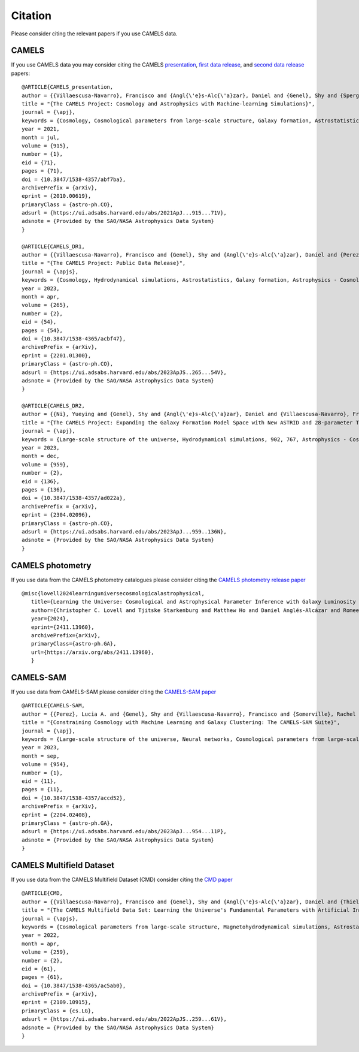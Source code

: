********
Citation
********

Please consider citing the relevant papers if you use CAMELS data.

CAMELS
~~~~~~

If you use CAMELS data you may consider citing the CAMELS `presentation <https://arxiv.org/abs/2010.00619>`_, `first data release <https://arxiv.org/abs/2201.01300>`_, and `second data release <https://arxiv.org/abs/2304.02096>`_ papers:

::

   @ARTICLE{CAMELS_presentation,
   author = {{Villaescusa-Navarro}, Francisco and {Angl{\'e}s-Alc{\'a}zar}, Daniel and {Genel}, Shy and {Spergel}, David N. and {Somerville}, Rachel S. and {Dave}, Romeel and {Pillepich}, Annalisa and {Hernquist}, Lars and {Nelson}, Dylan and {Torrey}, Paul and {Narayanan}, Desika and {Li}, Yin and {Philcox}, Oliver and {La Torre}, Valentina and {Maria Delgado}, Ana and {Ho}, Shirley and {Hassan}, Sultan and {Burkhart}, Blakesley and {Wadekar}, Digvijay and {Battaglia}, Nicholas and {Contardo}, Gabriella and {Bryan}, Greg L.},
   title = "{The CAMELS Project: Cosmology and Astrophysics with Machine-learning Simulations}",
   journal = {\apj},
   keywords = {Cosmology, Cosmological parameters from large-scale structure, Galaxy formation, Astrostatistics, 343, 340, 595, 1882, Astrophysics - Cosmology and Nongalactic Astrophysics, Astrophysics - Astrophysics of Galaxies, Astrophysics - Instrumentation and Methods for Astrophysics},
   year = 2021,
   month = jul,
   volume = {915},
   number = {1},
   eid = {71},
   pages = {71},
   doi = {10.3847/1538-4357/abf7ba},
   archivePrefix = {arXiv},
   eprint = {2010.00619},
   primaryClass = {astro-ph.CO},
   adsurl = {https://ui.adsabs.harvard.edu/abs/2021ApJ...915...71V},
   adsnote = {Provided by the SAO/NASA Astrophysics Data System}
   }

   @ARTICLE{CAMELS_DR1,
   author = {{Villaescusa-Navarro}, Francisco and {Genel}, Shy and {Angl{\'e}s-Alc{\'a}zar}, Daniel and {Perez}, Lucia A. and {Villanueva-Domingo}, Pablo and {Wadekar}, Digvijay and {Shao}, Helen and {Mohammad}, Faizan G. and {Hassan}, Sultan and {Moser}, Emily and {Lau}, Erwin T. and {Machado Poletti Valle}, Luis Fernando and {Nicola}, Andrina and {Thiele}, Leander and {Jo}, Yongseok and {Philcox}, Oliver H.~E. and {Oppenheimer}, Benjamin D. and {Tillman}, Megan and {Hahn}, ChangHoon and {Kaushal}, Neerav and {Pisani}, Alice and {Gebhardt}, Matthew and {Delgado}, Ana Maria and {Caliendo}, Joyce and {Kreisch}, Christina and {Wong}, Kaze W.~K. and {Coulton}, William R. and {Eickenberg}, Michael and {Parimbelli}, Gabriele and {Ni}, Yueying and {Steinwandel}, Ulrich P. and {La Torre}, Valentina and {Dave}, Romeel and {Battaglia}, Nicholas and {Nagai}, Daisuke and {Spergel}, David N. and {Hernquist}, Lars and {Burkhart}, Blakesley and {Narayanan}, Desika and {Wandelt}, Benjamin and {Somerville}, Rachel S. and {Bryan}, Greg L. and {Viel}, Matteo and {Li}, Yin and {Irsic}, Vid and {Kraljic}, Katarina and {Marinacci}, Federico and {Vogelsberger}, Mark},
   title = "{The CAMELS Project: Public Data Release}",
   journal = {\apjs},
   keywords = {Cosmology, Hydrodynamical simulations, Astrostatistics, Galaxy formation, Astrophysics - Cosmology and Nongalactic Astrophysics, Astrophysics - Astrophysics of Galaxies, Astrophysics - Instrumentation and Methods for Astrophysics, Computer Science - Artificial Intelligence, Computer Science - Machine Learning},
   year = 2023,
   month = apr,
   volume = {265},
   number = {2},
   eid = {54},
   pages = {54},
   doi = {10.3847/1538-4365/acbf47},
   archivePrefix = {arXiv},
   eprint = {2201.01300},
   primaryClass = {astro-ph.CO},
   adsurl = {https://ui.adsabs.harvard.edu/abs/2023ApJS..265...54V},
   adsnote = {Provided by the SAO/NASA Astrophysics Data System}
   }

   @ARTICLE{CAMELS_DR2,
   author = {{Ni}, Yueying and {Genel}, Shy and {Angl{\'e}s-Alc{\'a}zar}, Daniel and {Villaescusa-Navarro}, Francisco and {Jo}, Yongseok and {Bird}, Simeon and {Di Matteo}, Tiziana and {Croft}, Rupert and {Chen}, Nianyi and {de Santi}, Natal{\'\i} S.~M. and {Gebhardt}, Matthew and {Shao}, Helen and {Pandey}, Shivam and {Hernquist}, Lars and {Dave}, Romeel},
   title = "{The CAMELS Project: Expanding the Galaxy Formation Model Space with New ASTRID and 28-parameter TNG and SIMBA Suites}",
   journal = {\apj},
   keywords = {Large-scale structure of the universe, Hydrodynamical simulations, 902, 767, Astrophysics - Cosmology and Nongalactic Astrophysics, Astrophysics - Astrophysics of Galaxies, Computer Science - Machine Learning},
   year = 2023,
   month = dec,
   volume = {959},
   number = {2},
   eid = {136},
   pages = {136},
   doi = {10.3847/1538-4357/ad022a},
   archivePrefix = {arXiv},
   eprint = {2304.02096},
   primaryClass = {astro-ph.CO},
   adsurl = {https://ui.adsabs.harvard.edu/abs/2023ApJ...959..136N},
   adsnote = {Provided by the SAO/NASA Astrophysics Data System}
   }


CAMELS photometry
~~~~~~~~~~~~~~~~~

If you use data from the CAMELS photometry catalogues please consider citing the `CAMELS photometry release paper <https://arxiv.org/abs/2411.13960>`_

::

   @misc{lovell2024learninguniversecosmologicalastrophysical,
      title={Learning the Universe: Cosmological and Astrophysical Parameter Inference with Galaxy Luminosity Functions and Colours}, 
      author={Christopher C. Lovell and Tjitske Starkenburg and Matthew Ho and Daniel Anglés-Alcázar and Romeel Davé and Austen Gabrielpillai and Kartheik Iyer and Alice E. Matthews and William J. Roper and Rachel Somerville and Laura Sommovigo and Francisco Villaescusa-Navarro},
      year={2024},
      eprint={2411.13960},
      archivePrefix={arXiv},
      primaryClass={astro-ph.GA},
      url={https://arxiv.org/abs/2411.13960}, 
      }


CAMELS-SAM
~~~~~~~~~~

If you use data from CAMELS-SAM please consider citing the `CAMELS-SAM paper <https://arxiv.org/abs/2204.02408>`_

::

   @ARTICLE{CAMELS-SAM,
   author = {{Perez}, Lucia A. and {Genel}, Shy and {Villaescusa-Navarro}, Francisco and {Somerville}, Rachel S. and {Gabrielpillai}, Austen and {Angl{\'e}s-Alc{\'a}zar}, Daniel and {Wandelt}, Benjamin D. and {Yung}, L.~Y. Aaron},
   title = "{Constraining Cosmology with Machine Learning and Galaxy Clustering: The CAMELS-SAM Suite}",
   journal = {\apj},
   keywords = {Large-scale structure of the universe, Neural networks, Cosmological parameters from large-scale structure, N-body simulations, Galaxy formation, 902, 1933, 340, 1083, 595, Astrophysics - Astrophysics of Galaxies, Astrophysics - Cosmology and Nongalactic Astrophysics},
   year = 2023,
   month = sep,
   volume = {954},
   number = {1},
   eid = {11},
   pages = {11},
   doi = {10.3847/1538-4357/accd52},
   archivePrefix = {arXiv},
   eprint = {2204.02408},
   primaryClass = {astro-ph.GA},
   adsurl = {https://ui.adsabs.harvard.edu/abs/2023ApJ...954...11P},
   adsnote = {Provided by the SAO/NASA Astrophysics Data System}
   }


CAMELS Multifield Dataset
~~~~~~~~~~~~~~~~~~~~~~~~~

If you use data from the CAMELS Multifield Dataset (CMD) consider citing the `CMD paper <https://arxiv.org/abs/2109.10915>`_

::

   @ARTICLE{CMD,
   author = {{Villaescusa-Navarro}, Francisco and {Genel}, Shy and {Angl{\'e}s-Alc{\'a}zar}, Daniel and {Thiele}, Leander and {Dave}, Romeel and {Narayanan}, Desika and {Nicola}, Andrina and {Li}, Yin and {Villanueva-Domingo}, Pablo and {Wandelt}, Benjamin and {Spergel}, David N. and {Somerville}, Rachel S. and {Zorrilla Matilla}, Jose Manuel and {Mohammad}, Faizan G. and {Hassan}, Sultan and {Shao}, Helen and {Wadekar}, Digvijay and {Eickenberg}, Michael and {Wong}, Kaze W.~K. and {Contardo}, Gabriella and {Jo}, Yongseok and {Moser}, Emily and {Lau}, Erwin T. and {Machado Poletti Valle}, Luis Fernando and {Perez}, Lucia A. and {Nagai}, Daisuke and {Battaglia}, Nicholas and {Vogelsberger}, Mark},
   title = "{The CAMELS Multifield Data Set: Learning the Universe's Fundamental Parameters with Artificial Intelligence}",
   journal = {\apjs},
   keywords = {Cosmological parameters from large-scale structure, Magnetohydrodynamical simulations, Astrostatistics, N-body simulations, 340, 1966, 1882, 1083, Computer Science - Machine Learning, Astrophysics - Cosmology and Nongalactic Astrophysics, Astrophysics - Astrophysics of Galaxies, Astrophysics - Instrumentation and Methods for Astrophysics, Computer Science - Computer Vision and Pattern Recognition},
   year = 2022,
   month = apr,
   volume = {259},
   number = {2},
   eid = {61},
   pages = {61},
   doi = {10.3847/1538-4365/ac5ab0},
   archivePrefix = {arXiv},
   eprint = {2109.10915},
   primaryClass = {cs.LG},
   adsurl = {https://ui.adsabs.harvard.edu/abs/2022ApJS..259...61V},
   adsnote = {Provided by the SAO/NASA Astrophysics Data System}
   }
